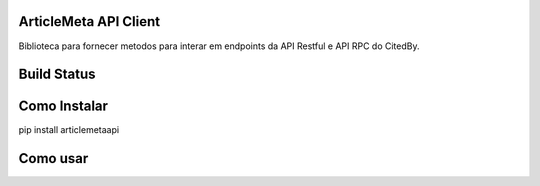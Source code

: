ArticleMeta API Client
----------------------

Biblioteca para fornecer metodos para interar em endpoints da API Restful e API RPC do CitedBy.

Build Status
------------

.. image:: https://travis-ci.org/scieloorg/citedbyapi.svg?branch=master
    :target: https://travis-ci.org/scieloorg/citedbyapi

Como Instalar
-------------

pip install articlemetaapi

Como usar
---------